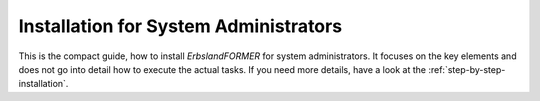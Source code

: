 
.. _sysadmin-installation:

======================================
Installation for System Administrators
======================================

This is the compact guide, how to install *ErbslandFORMER* for system administrators. It focuses on the key elements and does not go into detail how to execute the actual tasks. If you need more details, have a look at the :ref:`step-by-step-installation`.